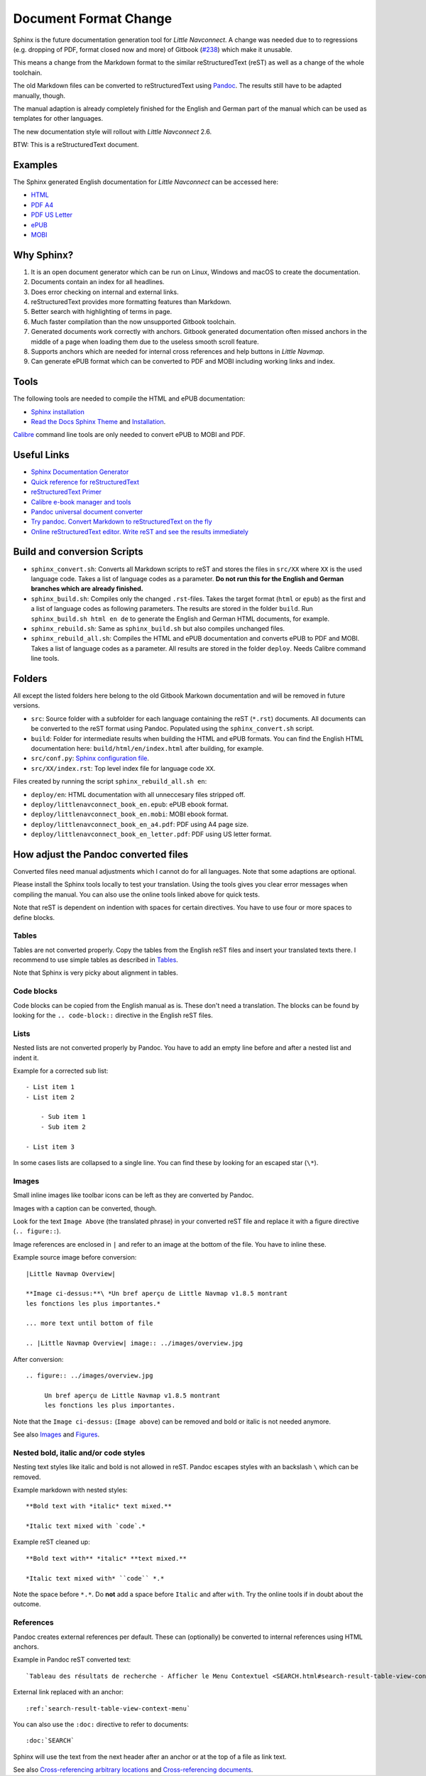 Document Format Change
==========================

Sphinx is the future documentation generation tool for *Little Navconnect*. A change was needed
due to to regressions (e.g. dropping of PDF, format closed now and more) of
Gitbook (`#238 <https://github.com/albar965/littlenavmap/issues/238>`_) which make it unusable.

This means a change from the Markdown format to the similar reStructuredText (reST) as well as a
change of the whole toolchain.

The old Markdown files can be converted to reStructuredText using `Pandoc <https://pandoc.org/>`_.
The results still have to be adapted manually, though.

The manual adaption is already completely finished for the English and German part of the manual
which can be used as templates for other languages.

The new documentation style will rollout with *Little Navconnect* 2.6.

BTW: This is a reStructuredText document.

Examples
----------

The Sphinx generated English documentation for *Little Navconnect* can be accessed here:

* `HTML <https://www.littlenavmap.org/manuals/littlenavconnect/develop/2.5/en/>`_
* `PDF A4 <https://www.littlenavmap.org/manuals/littlenavconnect/develop/2.5/littlenavconnect_book_en_a4.pdf>`_
* `PDF US Letter <https://www.littlenavmap.org/manuals/littlenavconnect/develop/2.5/littlenavconnect_book_en_letter.pdf>`_
* `ePUB <https://www.littlenavmap.org/manuals/littlenavconnect/develop/2.5/littlenavconnect_book_en.epub>`_
* `MOBI <https://www.littlenavmap.org/manuals/littlenavconnect/develop/2.5/littlenavconnect_book_en.mobi>`_


Why Sphinx?
-----------

#. It is an open document generator which can be run on Linux, Windows and macOS to
   create the documentation.
#. Documents contain an index for all headlines.
#. Does error checking on internal and external links.
#. reStructuredText provides more formatting features than Markdown.
#. Better search with highlighting of terms in page.
#. Much faster compilation than the now unsupported Gitbook toolchain.
#. Generated documents work correctly with anchors. Gitbook generated documentation
   often missed anchors in the middle of a page when loading them due to the
   useless smooth scroll feature.
#. Supports anchors which are needed for internal cross references and help buttons
   in *Little Navmap*.
#. Can generate ePUB format which can be converted to PDF and MOBI including working
   links and index.

Tools
----------

The following tools are needed to compile the HTML and ePUB documentation:

* `Sphinx installation <https://www.sphinx-doc.org/en/master/usage/installation.html>`_
* `Read the Docs Sphinx Theme <https://pypi.org/project/sphinx-rtd-theme/>`_ and
  `Installation <https://sphinx-rtd-theme.readthedocs.io/en/stable/>`_.

`Calibre <https://calibre-ebook.com/download>`_ command line tools are only needed
to convert ePUB to MOBI and PDF.

Useful Links
---------------

* `Sphinx Documentation Generator <https://www.sphinx-doc.org/>`_
* `Quick reference for reStructuredText <http://docutils.sourceforge.net/docs/user/rst/quickref.html>`_
* `reStructuredText Primer <https://www.sphinx-doc.org/en/master/usage/restructuredtext/basics.html>`_
* `Calibre e-book manager and tools <https://calibre-ebook.com/>`_
* `Pandoc universal document converter <https://pandoc.org/>`_
* `Try pandoc. Convert Markdown to reStructuredText on the fly <https://pandoc.org/try/>`_
* `Online reStructuredText editor. Write reST and see the results immediately <http://rst.ninjs.org/>`_

Build and conversion Scripts
---------------------------------

* ``sphinx_convert.sh``: Converts all Markdown scripts to reST and stores the files
  in ``src/XX`` where ``XX`` is the used language code. Takes a list of language codes as a
  parameter. **Do not run this for the English and German branches which are already finished.**
* ``sphinx_build.sh``: Compiles only the changed ``.rst``-files.
  Takes the target format (``html`` or ``epub``) as the first and a list of language codes as
  following parameters. The results are stored in the folder ``build``.
  Run ``sphinx_build.sh html en de`` to generate  the English and German HTML documents, for example.
* ``sphinx_rebuild.sh``: Same as ``sphinx_build.sh`` but also compiles unchanged files.
* ``sphinx_rebuild_all.sh``: Compiles the HTML and ePUB documentation and converts
  ePUB to PDF and MOBI. Takes a list of language codes as a parameter. All results are stored in
  the folder ``deploy``. Needs Calibre command line tools.

Folders
---------------------------------

All except the listed folders here belong to the old Gitbook Markown documentation and will be
removed in future versions.

* ``src``: Source folder with a subfolder for each language containing the
  reST (``*.rst``) documents. All documents can be converted to the reST format using Pandoc.
  Populated using the ``sphinx_convert.sh`` script.
* ``build``: Folder for intermediate results when building the HTML and ePUB formats.
  You can find the English HTML documentation here: ``build/html/en/index.html`` after
  building, for example.
* ``src/conf.py``: `Sphinx configuration file <https://www.sphinx-doc.org/en/master/usage/configuration.html>`_.
* ``src/XX/index.rst``: Top level index file for language code ``XX``.

Files created by running the script ``sphinx_rebuild_all.sh en``:

* ``deploy/en``: HTML documentation with all unneccesary files stripped off.
* ``deploy/littlenavconnect_book_en.epub``: ePUB ebook format.
* ``deploy/littlenavconnect_book_en.mobi``: MOBI ebook format.
* ``deploy/littlenavconnect_book_en_a4.pdf``: PDF using A4 page size.
* ``deploy/littlenavconnect_book_en_letter.pdf``: PDF using US letter format.

How adjust the Pandoc converted files
-----------------------------------------------

Converted files need manual adjustments which I cannot do for all languages.
Note that some adaptions are optional.

Please install the Sphinx tools locally to test your translation. Using the tools
gives you clear error messages when compiling the manual. You can also use the online
tools linked above for quick tests.

Note that reST is dependent on indention with spaces for certain directives. You have to use
four or more spaces to define blocks.

Tables
~~~~~~~~~~~~~~

Tables are not converted properly. Copy the tables from the English reST files and insert your
translated texts there. I recommend to use simple tables as described in
`Tables <https://www.sphinx-doc.org/en/master/usage/restructuredtext/basics.html#tables>`__.

Note that Sphinx is very picky about alignment in tables.

Code blocks
~~~~~~~~~~~~~~

Code blocks can be copied from the English manual as is. These don't need a translation.
The blocks can be found by looking for the ``.. code-block::`` directive in the
English reST files.

Lists
~~~~~~~~~~~~~~

Nested lists are not converted properly by Pandoc. You have to add an empty line before and after a
nested list and indent it.

Example for a corrected sub list::

   - List item 1
   - List item 2

       - Sub item 1
       - Sub item 2

   - List item 3

In some cases lists are collapsed to a single line. You can find these by looking for an
escaped star (``\*``).

Images
~~~~~~~~~~~~~~

Small inline images like toolbar icons can be left as they are converted by Pandoc.

Images with a caption can be converted, though.

Look for the text ``Image Above`` (the translated phrase) in your converted reST file
and replace it with a figure directive (``.. figure::``).

Image references are enclosed in ``|`` and refer to an image at the bottom of the file.
You have to inline these.

Example source image before conversion::

      |Little Navmap Overview|

      **Image ci-dessus:**\ *Un bref aperçu de Little Navmap v1.8.5 montrant
      les fonctions les plus importantes.*

      ... more text until bottom of file

      .. |Little Navmap Overview| image:: ../images/overview.jpg

After conversion::

   .. figure:: ../images/overview.jpg

        Un bref aperçu de Little Navmap v1.8.5 montrant
        les fonctions les plus importantes.

Note that the ``Image ci-dessus:`` (``Image above``) can be removed and bold or italic is not needed anymore.

See also
`Images <https://www.sphinx-doc.org/en/master/usage/restructuredtext/basics.html#images>`__ and
`Figures <http://docutils.sourceforge.net/docs/ref/rst/directives.html#figure>`__.

Nested bold, italic and/or code styles
~~~~~~~~~~~~~~~~~~~~~~~~~~~~~~~~~~~~~~~~~~~~~~~

Nesting text styles like italic and bold is not allowed in reST. Pandoc escapes styles with an
backslash ``\`` which can be removed.

Example markdown with nested styles::

   **Bold text with *italic* text mixed.**

   *Italic text mixed with `code`.*

Example reST cleaned up::

    **Bold text with** *italic* **text mixed.**

    *Italic text mixed with* ``code`` *.*

Note the space before ``*.*``. Do **not** add a space before ``Italic`` and after ``with``.
Try the online tools if in doubt about the outcome.

References
~~~~~~~~~~~~~~

Pandoc creates external references per default. These can (optionally) be converted to internal
references using HTML anchors.

Example in Pandoc reST converted text::

    `Tableau des résultats de recherche - Afficher le Menu Contextuel <SEARCH.html#search-result-table-view-context-menu>`__

External link replaced with an anchor::

    :ref:`search-result-table-view-context-menu`

You can also use the ``:doc:`` directive to refer to documents::

    :doc:`SEARCH`

Sphinx will use the text from the next header after an anchor or at the top of a file as link text.

See also
`Cross-referencing arbitrary locations <https://www.sphinx-doc.org/en/master/usage/restructuredtext/roles.html#cross-referencing-arbitrary-locations>`__ and
`Cross-referencing documents <https://www.sphinx-doc.org/en/master/usage/restructuredtext/roles.html#cross-referencing-documents>`__.
